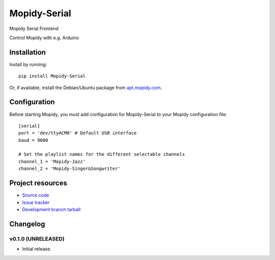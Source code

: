 ****************************
Mopidy-Serial
****************************

.. image:: https://img.shields.io/pypi/v/Mopidy-Serial.svg?style=flat
    :target: https://pypi.python.org/pypi/Mopidy-Serial/
    :alt: Latest PyPI version

.. image:: https://img.shields.io/pypi/dm/Mopidy-Serial.svg?style=flat
    :target: https://pypi.python.org/pypi/Mopidy-Serial/
    :alt: Number of PyPI downloads

.. image:: https://img.shields.io/travis/Jukkauuno/mopidy-serial/master.png?style=flat
    :target: https://travis-ci.org/Jukkauuno/mopidy-serial
    :alt: Travis CI build status

.. image:: https://img.shields.io/coveralls/Jukkauuno/mopidy-serial/master.svg?style=flat
   :target: https://coveralls.io/r/Jukkauuno/mopidy-serial?branch=master
   :alt: Test coverage

Mopidy Serial Frontend

Control Mopidy with e.g. Arduino

Installation
============

Install by running::

    pip install Mopidy-Serial

Or, if available, install the Debian/Ubuntu package from `apt.mopidy.com
<http://apt.mopidy.com/>`_.


Configuration
=============

Before starting Mopidy, you must add configuration for
Mopidy-Serial to your Mopidy configuration file::

    [serial]
    port = 'dev/ttyACM0' # Default USB interface
    baud = 9600

    # Set the playlist names for the different selectable channels
    channel_1 = 'Mopidy-Jazz'
    channel_2 = 'Mopidy-Singer&Songwriter'

Project resources
=================

- `Source code <https://github.com/Jukkauuno/mopidy-serial>`_
- `Issue tracker <https://github.com/Jukkauuno/mopidy-serial/issues>`_
- `Development branch tarball <https://github.com/Jukkauuno/mopidy-serial/archive/master.tar.gz#egg=Mopidy-Serial-dev>`_


Changelog
=========

v0.1.0 (UNRELEASED)
----------------------------------------

- Initial release.
